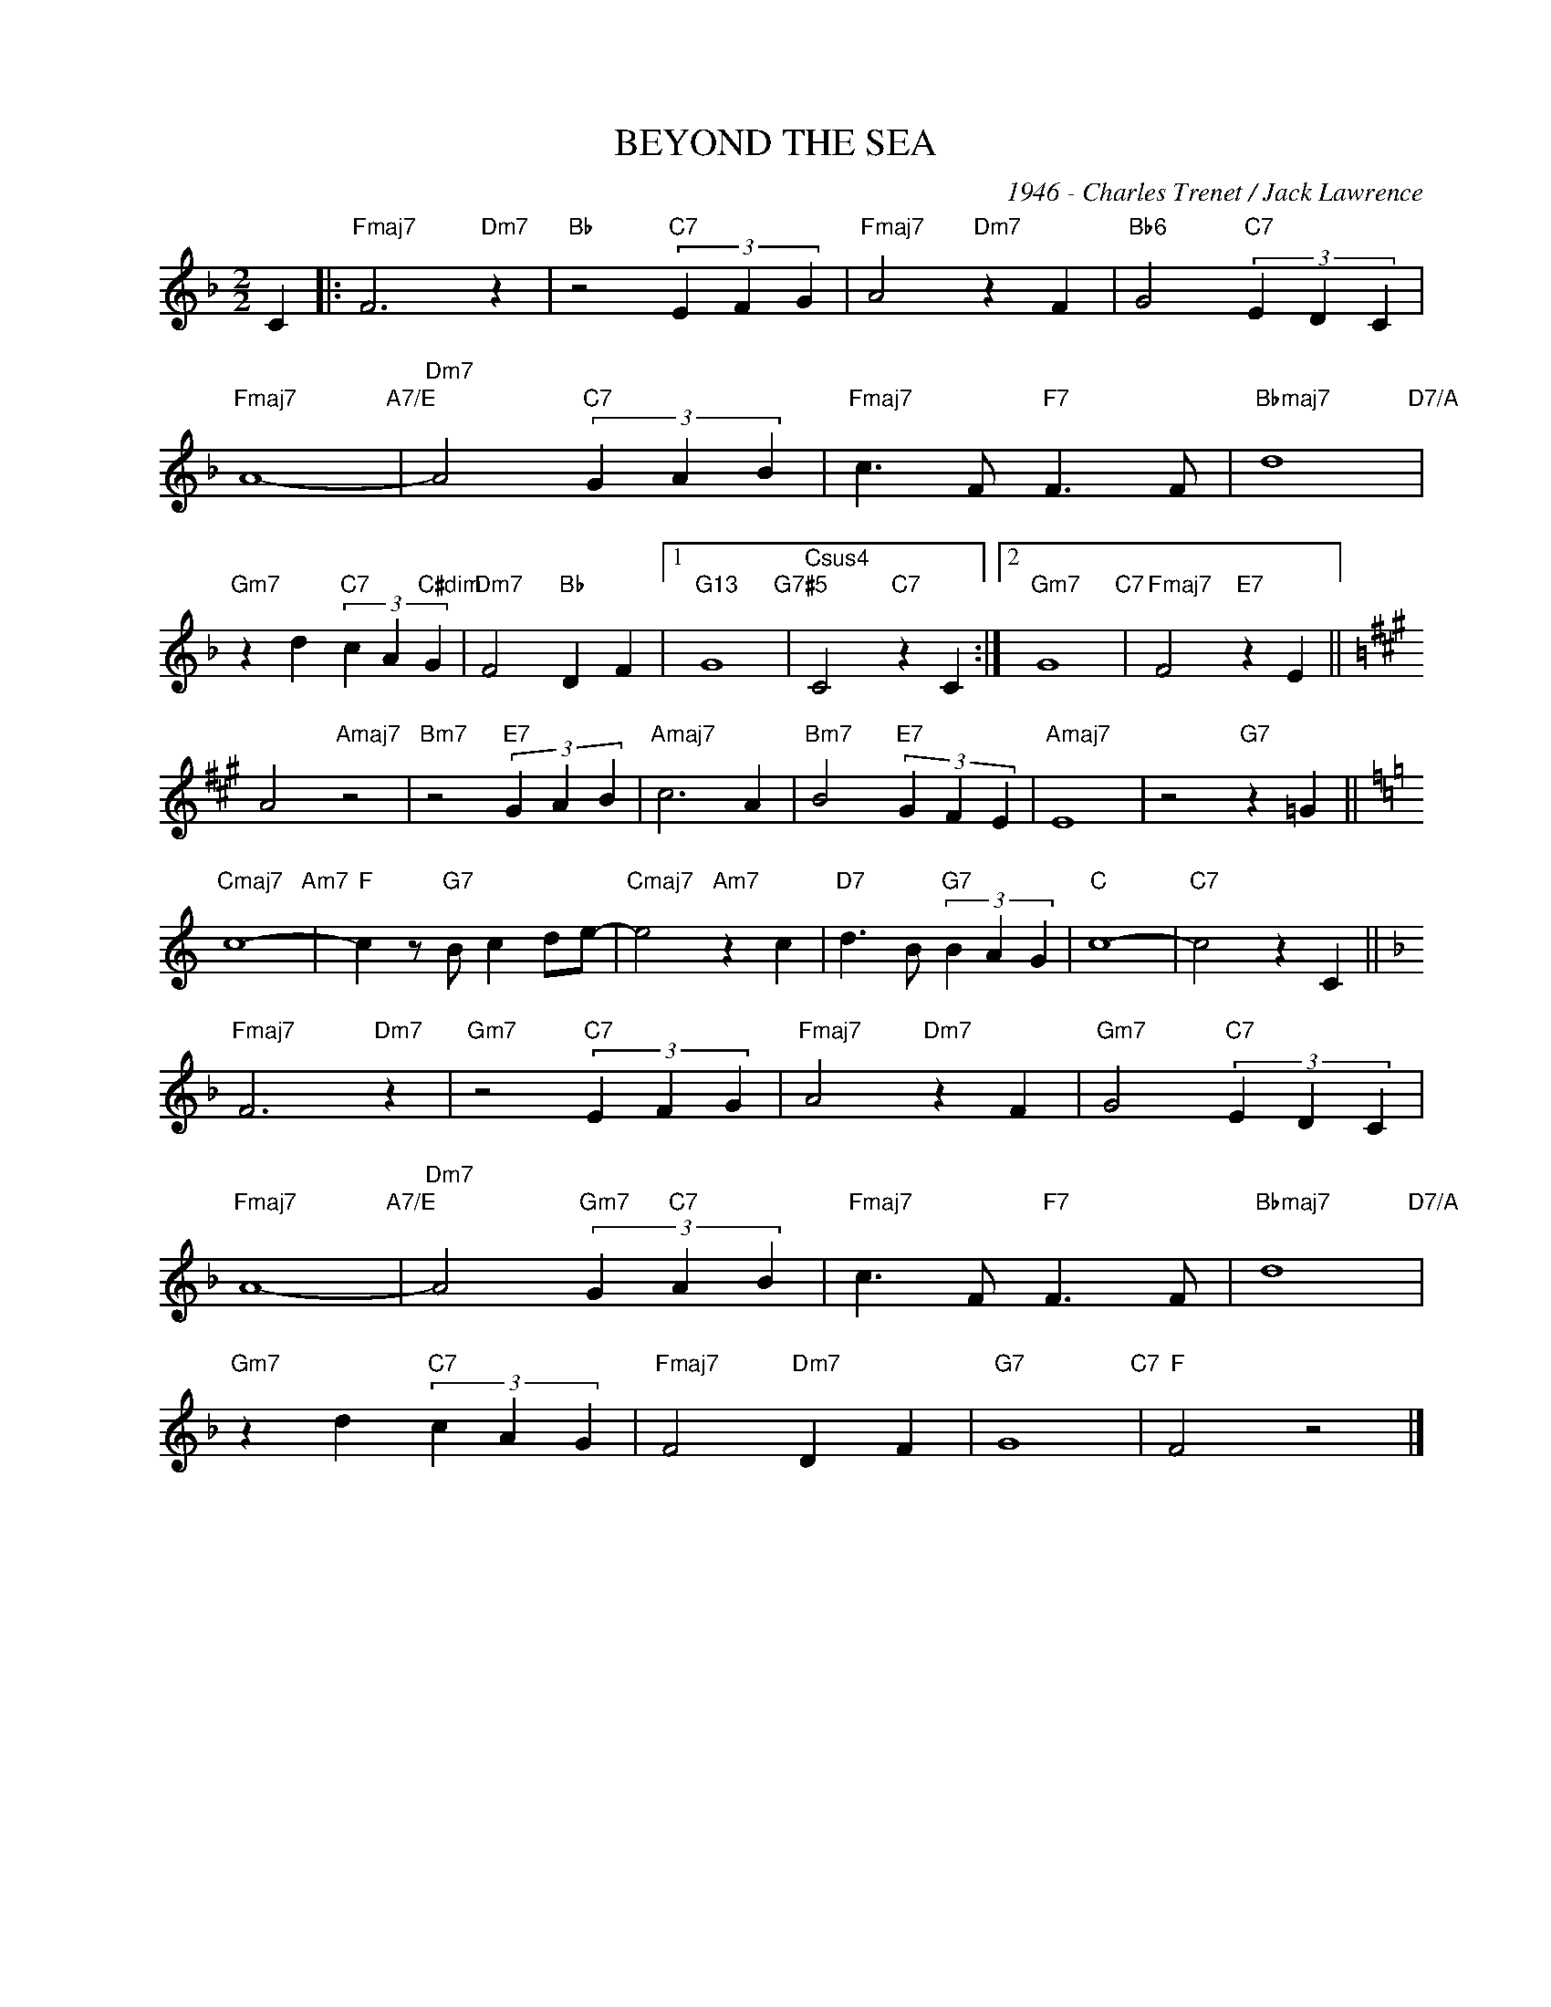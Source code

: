 X:1
T:BEYOND THE SEA
C:1946 - Charles Trenet / Jack Lawrence
Z:Jacl Lawrence
Z:Copyright Â© www.realbook.site
L:1/4
M:2/2
I:linebreak $
K:F
V:1 treble nm=" " snm=" "
V:1
 C |:"Fmaj7" F3"Dm7" z |"Bb" z2"C7" (3E F G |"Fmaj7" A2"Dm7" z F |"Bb6" G2"C7" (3E D C |$ %5
"Fmaj7" A4-"A7/E" |"Dm7" A2"C7" (3G A B |"Fmaj7" c3/2 F/"F7" F3/2 F/ |"Bbmaj7" d4"D7/A" |$ %9
"Gm7" z d"C7" (3c A"C#dim" G |"Dm7" F2"Bb" D F |1"G13" G4"G7#5" |"Csus4" C2"C7" z C :|2 %13
"Gm7" G4"C7" |"Fmaj7" F2"E7" z E ||$[K:A] A2"Amaj7" z2 |"Bm7" z2"E7" (3G A B |"Amaj7" c3 A | %18
"Bm7" B2"E7" (3G F E |"Amaj7" E4 | z2"G7" z =G ||$[K:C]"Cmaj7" c4-"Am7" |"F" c z/"G7" B/ c d/e/- | %23
"Cmaj7" e2"Am7" z c |"D7" d3/2 B/"G7" (3B A G |"C" c4- |"C7" c2 z C ||$[K:F]"Fmaj7" F3"Dm7" z | %28
"Gm7" z2"C7" (3E F G |"Fmaj7" A2"Dm7" z F |"Gm7" G2"C7" (3E D C |$"Fmaj7" A4-"A7/E" | %32
"Dm7" A2"Gm7" (3G"C7" A B |"Fmaj7" c3/2 F/"F7" F3/2 F/ |"Bbmaj7" d4"D7/A" |$"Gm7" z d"C7" (3c A G | %36
"Fmaj7" F2"Dm7" D F |"G7" G4"C7" |"F" F2 z2 |] %39


